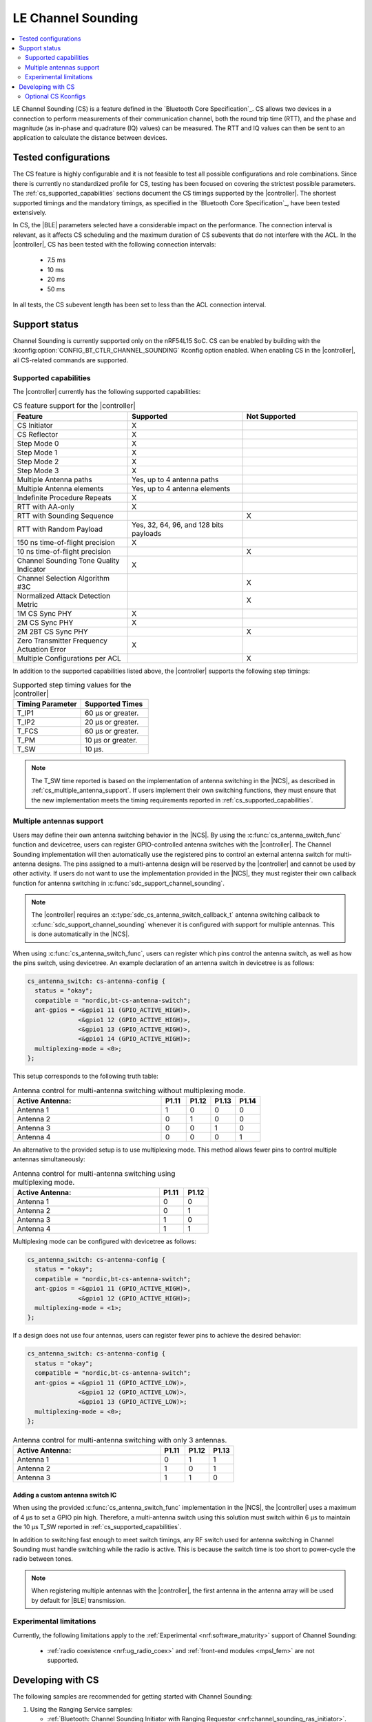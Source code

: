 .. _softdevice_controller_cs:

LE Channel Sounding
###################

.. contents::
   :local:
   :depth: 2

LE Channel Sounding (CS) is a feature defined in the `Bluetooth Core Specification`_.
CS allows two devices in a connection to perform measurements of their communication channel, both the round trip time (RTT), and the phase and magnitude (as in-phase and quadrature (IQ) values) can be measured.
The RTT and IQ values can then be sent to an application to calculate the distance between devices.

Tested configurations
*********************

The CS feature is highly configurable and it is not feasible to test all possible configurations and role combinations.
Since there is currently no standardized profile for CS, testing has been focused on covering the strictest possible parameters.
The :ref:`cs_supported_capabilities` sections document the CS timings supported by the |controller|.
The shortest supported timings and the mandatory timings, as specified in the `Bluetooth Core Specification`_, have been tested extensively.

In CS, the |BLE| parameters selected have a considerable impact on the performance.
The connection interval is relevant, as it affects CS scheduling and the maximum duration of CS subevents that do not interfere with the ACL.
In the |controller|, CS has been tested with the following connection intervals:

 * 7.5 ms
 * 10 ms
 * 20 ms
 * 50 ms

In all tests, the CS subevent length has been set to less than the ACL connection interval.


Support status
**************

Channel Sounding is currently supported only on the nRF54L15 SoC.
CS can be enabled by building with the :kconfig:option:`CONFIG_BT_CTLR_CHANNEL_SOUNDING` Kconfig option enabled.
When enabling CS in the |controller|, all CS-related commands are supported.

.. _cs_supported_capabilities:

Supported capabilities
----------------------

The |controller| currently has the following supported capabilities:

.. list-table:: CS feature support for the |controller|
   :widths: 20 20 20
   :header-rows: 1

   * - Feature
     - Supported
     - Not Supported
   * - CS Initiator
     - X
     -
   * - CS Reflector
     - X
     -
   * - Step Mode 0
     - X
     -
   * - Step Mode 1
     - X
     -
   * - Step Mode 2
     - X
     -
   * - Step Mode 3
     - X
     -
   * - Multiple Antenna paths
     - Yes, up to 4 antenna paths
     -
   * - Multiple Antenna elements
     - Yes, up to 4 antenna elements
     -
   * - Indefinite Procedure Repeats
     - X
     -
   * - RTT with AA-only
     - X
     -
   * - RTT with Sounding Sequence
     -
     - X
   * - RTT with Random Payload
     - Yes, 32, 64, 96, and 128 bits payloads
     -
   * - 150 ns time-of-flight precision
     - X
     -
   * - 10 ns time-of-flight precision
     -
     - X
   * - Channel Sounding Tone Quality Indicator
     - X
     -
   * - Channel Selection Algorithm #3C
     -
     - X
   * - Normalized Attack Detection Metric
     -
     - X
   * - 1M CS Sync PHY
     - X
     -
   * - 2M CS Sync PHY
     - X
     -
   * - 2M 2BT CS Sync PHY
     -
     - X
   * - Zero Transmitter Frequency Actuation Error
     - X
     -
   * - Multiple Configurations per ACL
     -
     - X

In addition to the supported capabilities listed above, the |controller| supports the following step timings:

.. list-table:: Supported step timing values for the |controller|
   :widths: 30 30
   :header-rows: 1

   * - Timing Parameter
     - Supported Times
   * - T_IP1
     - 60 µs or greater.
   * - T_IP2
     - 20 µs or greater.
   * - T_FCS
     - 60 µs or greater.
   * - T_PM
     - 10 µs or greater.
   * - T_SW
     - 10 µs.

.. note::
   The T_SW time reported is based on the implementation of antenna switching in the |NCS|, as described in :ref:`cs_multiple_antenna_support`.
   If users implement their own switching functions, they must ensure that the new implementation meets the timing requirements reported in :ref:`cs_supported_capabilities`.

.. _cs_multiple_antenna_support:

Multiple antennas support
-------------------------

Users may define their own antenna switching behavior in the |NCS|.
By using the :c:func:`cs_antenna_switch_func` function and devicetree, users can register GPIO-controlled antenna switches with the |controller|.
The Channel Sounding implementation will then automatically use the registered pins to control an external antenna switch for multi-antenna designs.
The pins assigned to a multi-antenna design will be reserved by the |controller| and cannot be used by other activity.
If users do not want to use the implementation provided in the |NCS|, they must register their own callback function for antenna switching in :c:func:`sdc_support_channel_sounding`.

.. note::
   The |controller| requires an :c:type:`sdc_cs_antenna_switch_callback_t` antenna switching callback to :c:func:`sdc_support_channel_sounding` whenever it is configured with support for multiple antennas.
   This is done automatically in the |NCS|.

When using :c:func:`cs_antenna_switch_func`, users can register which pins control the antenna switch, as well as how the pins switch, using devicetree.
An example declaration of an antenna switch in devicetree is as follows:

.. code-block:: devicetree

   cs_antenna_switch: cs-antenna-config {
     status = "okay";
     compatible = "nordic,bt-cs-antenna-switch";
     ant-gpios = <&gpio1 11 (GPIO_ACTIVE_HIGH)>,
                 <&gpio1 12 (GPIO_ACTIVE_HIGH)>,
                 <&gpio1 13 (GPIO_ACTIVE_HIGH)>,
                 <&gpio1 14 (GPIO_ACTIVE_HIGH)>;
     multiplexing-mode = <0>;
   };

This setup corresponds to the following truth table:

.. list-table:: Antenna control for multi-antenna switching without multiplexing mode.
   :widths: 30 5 5 5 5
   :header-rows: 1

   * - Active Antenna:
     - **P1.11**
     - **P1.12**
     - **P1.13**
     - **P1.14**
   * - Antenna 1
     - 1
     - 0
     - 0
     - 0
   * - Antenna 2
     - 0
     - 1
     - 0
     - 0
   * - Antenna 3
     - 0
     - 0
     - 1
     - 0
   * - Antenna 4
     - 0
     - 0
     - 0
     - 1

An alternative to the provided setup is to use multiplexing mode.
This method allows fewer pins to control multiple antennas simultaneously:

.. list-table:: Antenna control for multi-antenna switching using multiplexing mode.
   :widths: 30 5 5
   :header-rows: 1

   * - Active Antenna:
     - **P1.11**
     - **P1.12**
   * - Antenna 1
     - 0
     - 0
   * - Antenna 2
     - 0
     - 1
   * - Antenna 3
     - 1
     - 0
   * - Antenna 4
     - 1
     - 1

Multiplexing mode can be configured with devicetree as follows:

.. code-block:: devicetree

  cs_antenna_switch: cs-antenna-config {
    status = "okay";
    compatible = "nordic,bt-cs-antenna-switch";
    ant-gpios = <&gpio1 11 (GPIO_ACTIVE_HIGH)>,
                <&gpio1 12 (GPIO_ACTIVE_HIGH)>;
    multiplexing-mode = <1>;
  };

If a design does not use four antennas, users can register fewer pins to achieve the desired behavior:

.. code-block:: devicetree

  cs_antenna_switch: cs-antenna-config {
    status = "okay";
    compatible = "nordic,bt-cs-antenna-switch";
    ant-gpios = <&gpio1 11 (GPIO_ACTIVE_LOW)>,
                <&gpio1 12 (GPIO_ACTIVE_LOW)>,
                <&gpio1 13 (GPIO_ACTIVE_LOW)>;
    multiplexing-mode = <0>;
  };

.. list-table:: Antenna control for multi-antenna switching with only 3 antennas.
   :widths: 30 5 5 5
   :header-rows: 1

   * - Active Antenna:
     - **P1.11**
     - **P1.12**
     - **P1.13**
   * - Antenna 1
     - 0
     - 1
     - 1
   * - Antenna 2
     - 1
     - 0
     - 1
   * - Antenna 3
     - 1
     - 1
     - 0


Adding a custom antenna switch IC
^^^^^^^^^^^^^^^^^^^^^^^^^^^^^^^^^

When using the provided :c:func:`cs_antenna_switch_func` implementation in the |NCS|, the |controller| uses a maximum of 4 µs to set a GPIO pin high.
Therefore, a multi-antenna switch using this solution must switch within 6 µs to maintain the 10 µs T_SW reported in :ref:`cs_supported_capabilities`.

In addition to switching fast enough to meet switch timings, any RF switch used for antenna switching in Channel Sounding must handle switching while the radio is active.
This is because the switch time is too short to power-cycle the radio between tones.

.. note::
 When registering multiple antennas with the |controller|, the first antenna in the antenna array will be used by default for |BLE| transmission.

Experimental limitations
------------------------

Currently, the following limitations apply to the :ref:`Experimental <nrf:software_maturity>` support of Channel Sounding:

 * :ref:`radio coexistence <nrf:ug_radio_coex>` and :ref:`front-end modules <mpsl_fem>` are not supported.

Developing with CS
******************

The following samples are recommended for getting started with Channel Sounding:

1. Using the Ranging Service samples:

   * :ref:`Bluetooth: Channel Sounding Initiator with Ranging Requestor <nrf:channel_sounding_ras_initiator>`.
   * :ref:`Bluetooth: Channel Sounding Reflector with Ranging Responder <nrf:channel_sounding_ras_reflector>`.

2. Using the :zephyr:code-sample:`bluetooth_hci_uart` sample and running HCI commands over UART.

.. note::
   To build the :zephyr:code-sample:`bluetooth_hci_uart` sample with Channel Sounding enabled, set :kconfig:option:`CONFIG_BT_CTLR_CHANNEL_SOUNDING` to ``y``.

   .. code-block:: console

      west build -b nrf54l15dk/nrf54l15/cpuapp --pristine -- -DCONFIG_BT_CTLR_CHANNEL_SOUNDING=y

Optional CS Kconfigs
--------------------

Use the following Kconfig options to enable the desired optional CS features:

 * Set :kconfig:option:`BT_CTLR_SDC_CS_STEP_MODE3` to ``y`` to enable Channel Sounding step mode-3 support.

 * Set :kconfig:option:`BT_CTLR_SDC_CS_MAX_ANTENNA_PATHS` to a value between ``2`` and ``4`` to enable Channel Sounding multiple antenna paths support.
 * Set :kconfig:option:`BT_CTLR_SDC_CS_NUM_ANTENNAS` to a value between ``2`` and :kconfig:option:`BT_CTLR_SDC_CS_MAX_ANTENNA_PATHS` to enable Channel Sounding multiple antennas support.

